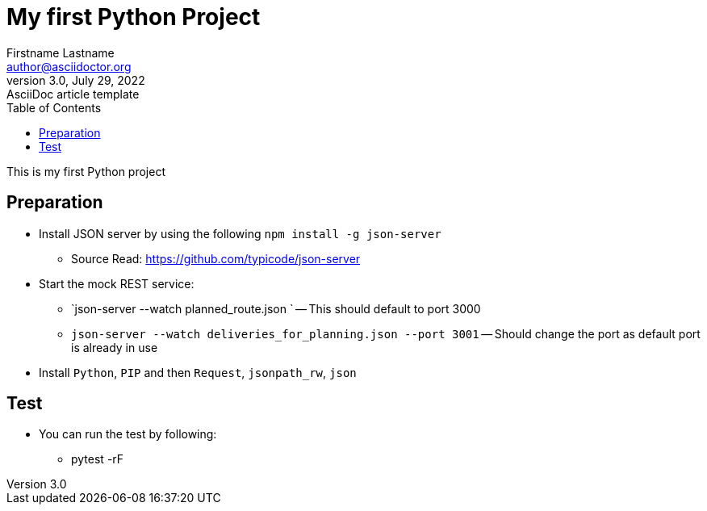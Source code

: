 = My first Python Project
Firstname Lastname <author@asciidoctor.org>
3.0, July 29, 2022: AsciiDoc article template
:toc:
:icons: font
:url-quickref: https://docs.asciidoctor.org/asciidoc/latest/syntax-quick-reference/

This is my first Python project


== Preparation
* Install JSON server by using the following `npm install -g json-server`

** Source Read: https://github.com/typicode/json-server

* Start the mock REST service:
** `json-server --watch planned_route.json
` -- This should default to port 3000
** `json-server --watch deliveries_for_planning.json --port 3001` -- Should change the port as default port is already in use
* Install `Python`, `PIP` and then `Request`, `jsonpath_rw`, `json`

== Test

* You can run the test by following:

** pytest -rF